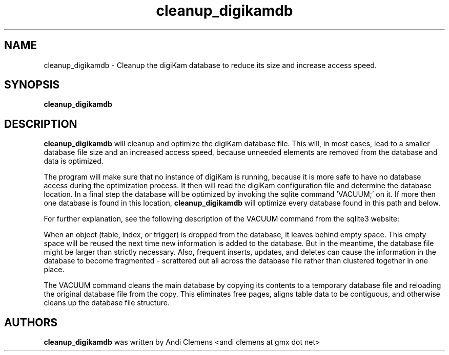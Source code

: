 .\"             -*-Nroff-*-
.\"
.TH cleanup_digikamdb 1 "10 May 2009 " " " "Linux User's Manual"
.SH NAME
cleanup_digikamdb \- Cleanup the digiKam database to reduce its size and increase access speed.
.SH SYNOPSIS
.B cleanup_digikamdb 

.SH DESCRIPTION
.B "cleanup_digikamdb "
will cleanup and optimize the digiKam database file. This will, in most cases, lead to a smaller database file size
and an increased access speed, because unneeded elements are removed from the database and data is optimized.

The program will make sure that no instance of digiKam is running, because it is more safe to have no database
access during the optimization process. It then will read the digiKam configuration file  and
determine the database location. In a final step the database will be optimized by invoking the sqlite command 'VACUUM;'
on it. If more then one database is found in this location,
.B "cleanup_digikamdb "
will optimize every database found in this path and below.

For further explanation, see the following description of the VACUUM command from the sqlite3 website:

When an object (table, index, or trigger) is dropped from the database, it leaves behind empty space. This empty space will be reused the next time new information is added to the database. But in the meantime, the database file might be larger than strictly necessary. Also, frequent inserts, updates, and deletes can cause the information in the database to become fragmented - scrattered out all across the database file rather than clustered together in one place.

The VACUUM command cleans the main database by copying its contents to a temporary database file and reloading the original database file from the copy. This eliminates free pages, aligns table data to be contiguous, and otherwise cleans up the database file structure.
 
.PP

.SH AUTHORS
.B cleanup_digikamdb
was written by Andi Clemens <andi clemens at gmx dot net>
